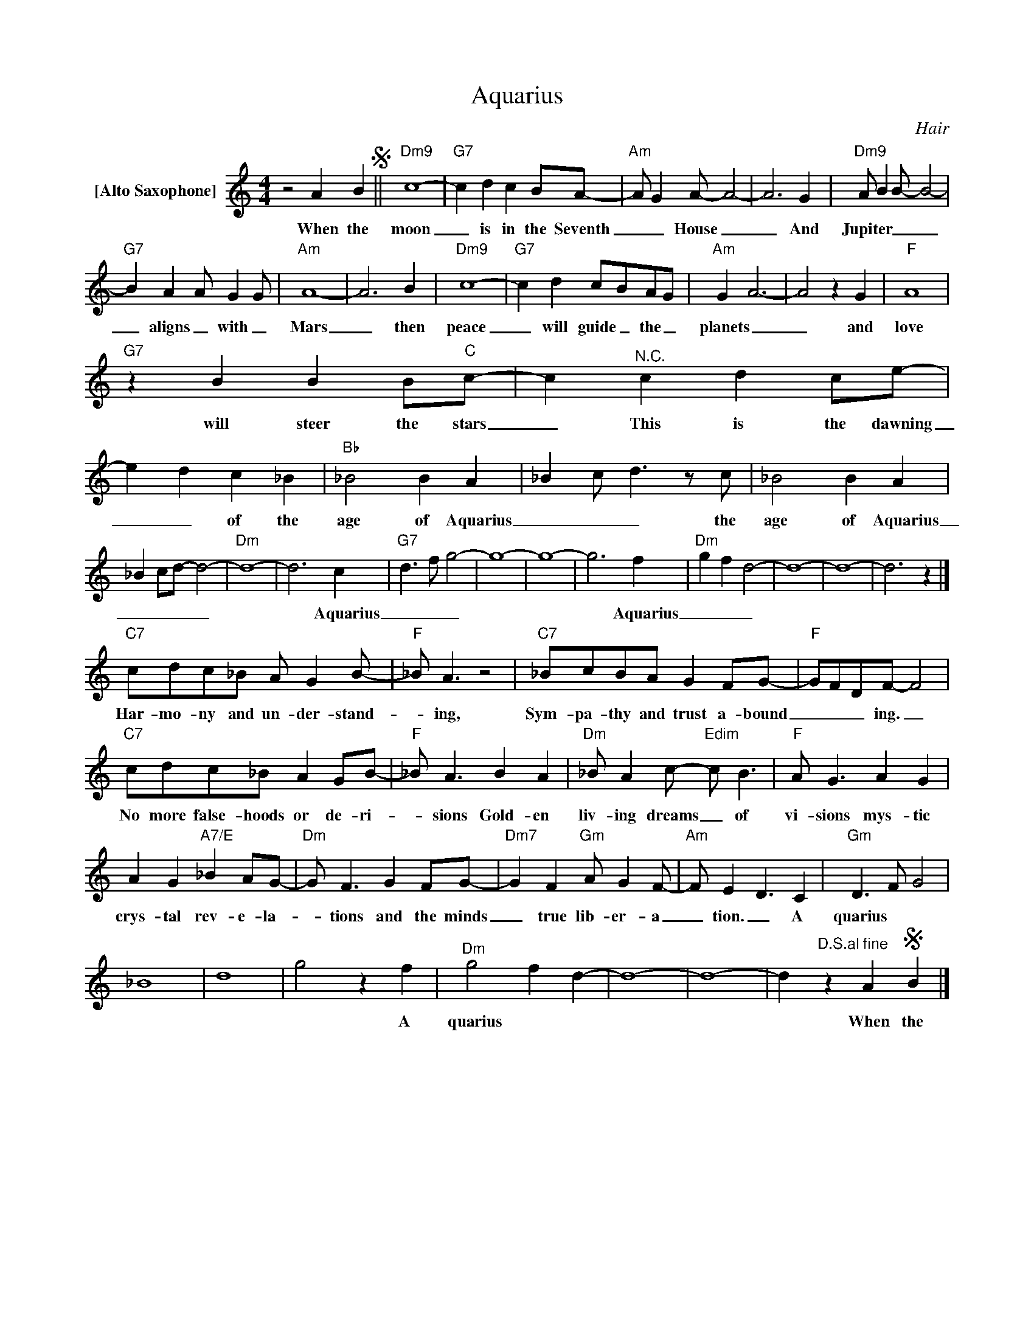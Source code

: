X:1
T:Aquarius
C:Hair
Z:All Rights Reserved
L:1/4
M:4/4
K:C
V:1 treble nm="[Alto Saxophone]"
%%MIDI program 65
V:1
 z2 A BS ||"Dm9" c4- |"G7" c d c B/A/- |"Am" A/ GA/- A2- | A3 G |"Dm9" A/ BB/- B2- | %6
w: When the|moon|_ is in the Seventh|_ _ House _|_ And|Jupiter _ _ _|
"G7" B A A/ GG/ |"Am" A4- | A3 B |"Dm9" c4- |"G7" c d c/B/A/G/ |"Am" G A3- | A2 z G |"F" A4 | %14
w: _ aligns _ with _|Mars|_ then|peace|_ will guide _ the _|planets _|_ and|love|
"G7" z B B B/"C"c/- | c"^N.C." c d c/e/- | e d c _B |"Bb" _B2 B A | _B c/ d>zc/ | _B2 B A | %20
w: will steer the stars|_ This is the dawning|_ _ of the|age of Aquarius|_ _ _ the|age of Aquarius|
 _B c/d/- d2- |"Dm" d4- | d3 c |"G7" d>f g2- | g4- | g4- | g3 f |"Dm" g f d2- | d4- | d4- | d3 z |] %31
w: _ _ _ _||* Aquarius|_ _ _|||* Aquarius|_ _ _||||
"C7" c/d/c/_B/ A/ GB/- |"F" _B/ A3/2 z2 |"C7" _B/c/B/A/ G F/G/- |"F" G/F/D/F/- F2 | %35
w: Har- mo- ny and un- der- stand-|_ ing,|Sym- pa- thy and trust a- bound|_ _ _ ing. _|
"C7" c/d/c/_B/ A G/B/- |"F" _B/ A3/2 B A |"Dm" _B/ Ac/-"Edim" c/ B3/2 |"F" A/ G3/2 A G | %39
w: No more false- hoods or de- ri-|_ sions Gold- en|liv- ing dreams _ of|vi- sions mys- tic|
 A G"A7/E" _B A/G/- |"Dm" G/ F3/2 G F/G/- |"Dm7" G F"Gm" A/ GF/- |"Am" F/ E D3/2 C |"Gm" D>F G2 | %44
w: crys- tal rev- e- la-|_ tions and the minds|_ true lib- er- a|_ tion. _ A|quarius * *|
 _B4 | d4 | g2 z f |"Dm" g2 f d- | d4- | d4- | d"^D.S.al fine" z AS B |] %51
w: ||* A|quarius * *|||* When the|

